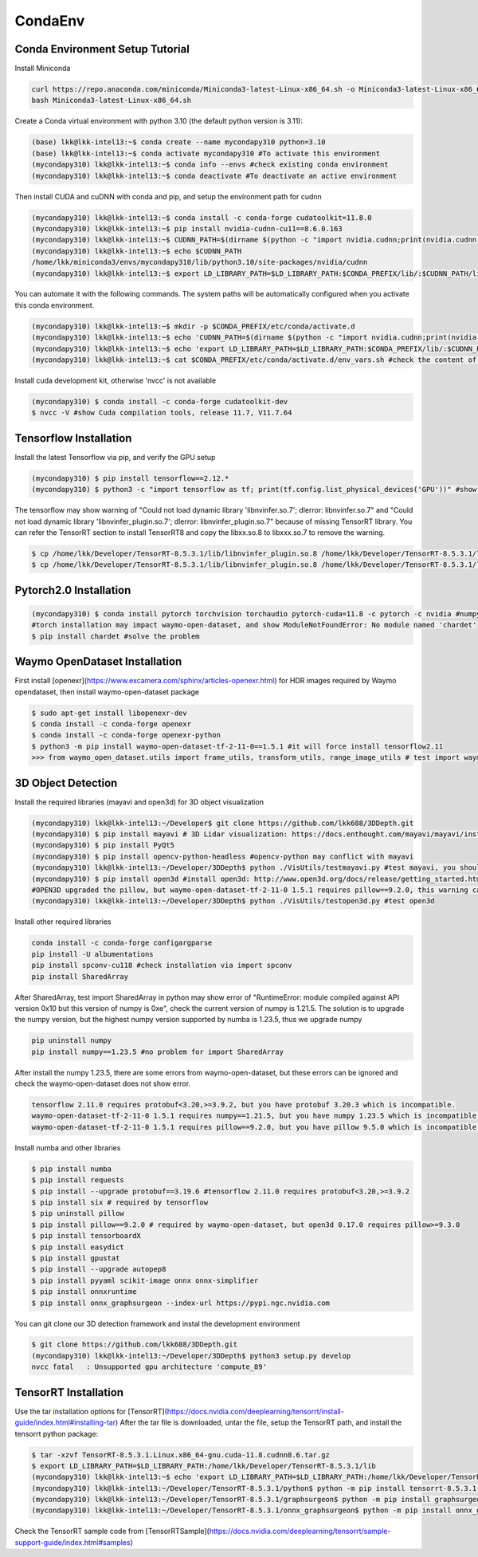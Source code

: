 CondaEnv
=====

.. _setup:

Conda Environment Setup Tutorial
------------

Install Miniconda

.. code-block:: console

   curl https://repo.anaconda.com/miniconda/Miniconda3-latest-Linux-x86_64.sh -o Miniconda3-latest-Linux-x86_64.sh
   bash Miniconda3-latest-Linux-x86_64.sh


Create a Conda virtual environment with python 3.10 (the default python version is 3.11):

.. code-block:: console

   (base) lkk@lkk-intel13:~$ conda create --name mycondapy310 python=3.10
   (base) lkk@lkk-intel13:~$ conda activate mycondapy310 #To activate this environment
   (mycondapy310) lkk@lkk-intel13:~$ conda info --envs #check existing conda environment
   (mycondapy310) lkk@lkk-intel13:~$ conda deactivate #To deactivate an active environment

Then install CUDA and cuDNN with conda and pip, and setup the environment path for cudnn

.. code-block:: console
   
   (mycondapy310) lkk@lkk-intel13:~$ conda install -c conda-forge cudatoolkit=11.8.0
   (mycondapy310) lkk@lkk-intel13:~$ pip install nvidia-cudnn-cu11==8.6.0.163
   (mycondapy310) lkk@lkk-intel13:~$ CUDNN_PATH=$(dirname $(python -c "import nvidia.cudnn;print(nvidia.cudnn.__file__)"))
   (mycondapy310) lkk@lkk-intel13:~$ echo $CUDNN_PATH
   /home/lkk/miniconda3/envs/mycondapy310/lib/python3.10/site-packages/nvidia/cudnn
   (mycondapy310) lkk@lkk-intel13:~$ export LD_LIBRARY_PATH=$LD_LIBRARY_PATH:$CONDA_PREFIX/lib/:$CUDNN_PATH/lib

You can automate it with the following commands. The system paths will be automatically configured when you activate this conda environment.

.. code-block:: console
   
   (mycondapy310) lkk@lkk-intel13:~$ mkdir -p $CONDA_PREFIX/etc/conda/activate.d
   (mycondapy310) lkk@lkk-intel13:~$ echo 'CUDNN_PATH=$(dirname $(python -c "import nvidia.cudnn;print(nvidia.cudnn.__file__)"))' >>      $CONDA_PREFIX/etc/conda/activate.d/env_vars.sh
   (mycondapy310) lkk@lkk-intel13:~$ echo 'export LD_LIBRARY_PATH=$LD_LIBRARY_PATH:$CONDA_PREFIX/lib/:$CUDNN_PATH/lib' >> $CONDA_PREFIX/etc/conda/activate.d/env_vars.sh
   (mycondapy310) lkk@lkk-intel13:~$ cat $CONDA_PREFIX/etc/conda/activate.d/env_vars.sh #check the content of the file

Install cuda development kit, otherwise 'nvcc' is not available

.. code-block:: console

   (mycondapy310) $ conda install -c conda-forge cudatoolkit-dev
   $ nvcc -V #show Cuda compilation tools, release 11.7, V11.7.64
   
Tensorflow Installation
----------------

Install the latest Tensorflow via pip, and verify the GPU setup

.. code-block:: console

   (mycondapy310) $ pip install tensorflow==2.12.*
   (mycondapy310) $ python3 -c "import tensorflow as tf; print(tf.config.list_physical_devices('GPU'))" #show [PhysicalDevice(name='/physical_device:GPU:0', device_type='GPU')]

The tensorflow may show warning of "Could not load dynamic library 'libnvinfer.so.7'; dlerror: libnvinfer.so.7" and "Could not load dynamic library 'libnvinfer_plugin.so.7'; dlerror: libnvinfer_plugin.so.7" because of missing TensorRT library. You can refer the TensorRT section to install TensorRT8 and copy the libxx.so.8 to libxxx.so.7 to remove the warning.

.. code-block:: console

   $ cp /home/lkk/Developer/TensorRT-8.5.3.1/lib/libnvinfer_plugin.so.8 /home/lkk/Developer/TensorRT-8.5.3.1/lib/libnvinfer_plugin.so.7
   $ cp /home/lkk/Developer/TensorRT-8.5.3.1/lib/libnvinfer_plugin.so.8 /home/lkk/Developer/TensorRT-8.5.3.1/lib/libnvinfer_plugin.so.7

Pytorch2.0 Installation
----------------

.. code-block:: console

   (mycondapy310) $ conda install pytorch torchvision torchaudio pytorch-cuda=11.8 -c pytorch -c nvidia #numpy-1.24.3 is also installed
   #torch installation may impact waymo-open-dataset, and show ModuleNotFoundError: No module named 'chardet'
   $ pip install chardet #solve the problem

Waymo OpenDataset Installation
----------------

First install [openexr](https://www.excamera.com/sphinx/articles-openexr.html) for HDR images required by Waymo opendataset, then install waymo-open-dataset package

.. code-block:: console

   $ sudo apt-get install libopenexr-dev
   $ conda install -c conda-forge openexr
   $ conda install -c conda-forge openexr-python
   $ python3 -m pip install waymo-open-dataset-tf-2-11-0==1.5.1 #it will force install tensorflow2.11
   >>> from waymo_open_dataset.utils import frame_utils, transform_utils, range_image_utils # test import waymo_open_dataset in python, should show no errors

3D Object Detection
----------------

Install the required libraries (mayavi and open3d) for 3D object visualization

.. code-block:: console

   (mycondapy310) lkk@lkk-intel13:~/Developer$ git clone https://github.com/lkk688/3DDepth.git
   (mycondapy310) $ pip install mayavi # 3D Lidar visualization: https://docs.enthought.com/mayavi/mayavi/installation.html
   (mycondapy310) $ pip install PyQt5
   (mycondapy310) $ pip install opencv-python-headless #opencv-python may conflict with mayavi
   (mycondapy310) lkk@lkk-intel13:~/Developer/3DDepth$ python ./VisUtils/testmayavi.py #test mayavi, you should see a GUI window with mayavi scene
   (mycondapy310) $ pip install open3d #install open3d: http://www.open3d.org/docs/release/getting_started.html 
   #OPEN3D upgraded the pillow, but waymo-open-dataset-tf-2-11-0 1.5.1 requires pillow==9.2.0, this warning can be ignored.
   (mycondapy310) lkk@lkk-intel13:~/Developer/3DDepth$ python ./VisUtils/testopen3d.py #test open3d
   
Install other required libraries

.. code-block:: console

   conda install -c conda-forge configargparse
   pip install -U albumentations
   pip install spconv-cu118 #check installation via import spconv
   pip install SharedArray

After SharedArray, test import SharedArray in python may show error of "RuntimeError: module compiled against API version 0x10 but this version of numpy is 0xe", check the current version of numpy is 1.21.5. The solution is to upgrade the numpy version, but the highest numpy version supported by numba is 1.23.5, thus we upgrade numpy

.. code-block:: console

   pip uninstall numpy
   pip install numpy==1.23.5 #no problem for import SharedArray 

After install the numpy 1.23.5, there are some errors from waymo-open-dataset, but these errors can be ignored and check the waymo-open-dataset does not show error.

.. code-block:: console

   tensorflow 2.11.0 requires protobuf<3.20,>=3.9.2, but you have protobuf 3.20.3 which is incompatible.
   waymo-open-dataset-tf-2-11-0 1.5.1 requires numpy==1.21.5, but you have numpy 1.23.5 which is incompatible.
   waymo-open-dataset-tf-2-11-0 1.5.1 requires pillow==9.2.0, but you have pillow 9.5.0 which is incompatible.

Install numba and other libraries

.. code-block:: console

   $ pip install numba
   $ pip install requests
   $ pip install --upgrade protobuf==3.19.6 #tensorflow 2.11.0 requires protobuf<3.20,>=3.9.2
   $ pip install six # required by tensorflow
   $ pip uninstall pillow
   $ pip install pillow==9.2.0 # required by waymo-open-dataset, but open3d 0.17.0 requires pillow>=9.3.0
   $ pip install tensorboardX
   $ pip install easydict
   $ pip install gpustat
   $ pip install --upgrade autopep8
   $ pip install pyyaml scikit-image onnx onnx-simplifier
   $ pip install onnxruntime
   $ pip install onnx_graphsurgeon --index-url https://pypi.ngc.nvidia.com

You can git clone our 3D detection framework and instal the development environment

.. code-block:: console

   $ git clone https://github.com/lkk688/3DDepth.git
   (mycondapy310) lkk@lkk-intel13:~/Developer/3DDepth$ python3 setup.py develop
   nvcc fatal   : Unsupported gpu architecture 'compute_89'

   

TensorRT Installation
----------------

Use the tar installation options for [TensorRT](https://docs.nvidia.com/deeplearning/tensorrt/install-guide/index.html#installing-tar)
After the tar file is downloaded, untar the file, setup the TensorRT path, and install the tensorrt python package:

.. code-block:: console

   $ tar -xzvf TensorRT-8.5.3.1.Linux.x86_64-gnu.cuda-11.8.cudnn8.6.tar.gz
   $ export LD_LIBRARY_PATH=$LD_LIBRARY_PATH:/home/lkk/Developer/TensorRT-8.5.3.1/lib
   (mycondapy310) lkk@lkk-intel13:~$ echo 'export LD_LIBRARY_PATH=$LD_LIBRARY_PATH:/home/lkk/Developer/TensorRT-8.5.3.1/lib' >> $CONDA_PREFIX/etc/conda/activate.d/env_vars.sh #optional step, make it automatic when conda environment starts
   (mycondapy310) lkk@lkk-intel13:~/Developer/TensorRT-8.5.3.1/python$ python -m pip install tensorrt-8.5.3.1-cp310-none-linux_x86_64.whl #install the tensorrt python package
   (mycondapy310) lkk@lkk-intel13:~/Developer/TensorRT-8.5.3.1/graphsurgeon$ python -m pip install graphsurgeon-0.4.6-py2.py3-none-any.whl
   (mycondapy310) lkk@lkk-intel13:~/Developer/TensorRT-8.5.3.1/onnx_graphsurgeon$ python -m pip install onnx_graphsurgeon-0.3.12-py2.py3-none-any.whl
   
Check the TensorRT sample code from [TensorRTSample](https://docs.nvidia.com/deeplearning/tensorrt/sample-support-guide/index.html#samples)


